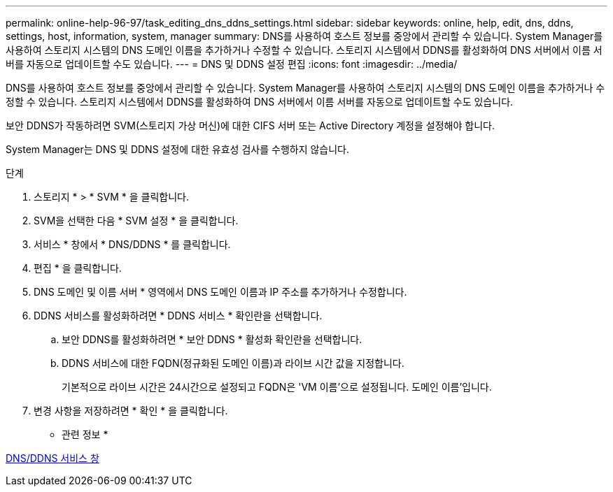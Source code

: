 ---
permalink: online-help-96-97/task_editing_dns_ddns_settings.html 
sidebar: sidebar 
keywords: online, help, edit, dns, ddns, settings, host, information, system, manager 
summary: DNS를 사용하여 호스트 정보를 중앙에서 관리할 수 있습니다. System Manager를 사용하여 스토리지 시스템의 DNS 도메인 이름을 추가하거나 수정할 수 있습니다. 스토리지 시스템에서 DDNS를 활성화하여 DNS 서버에서 이름 서버를 자동으로 업데이트할 수도 있습니다. 
---
= DNS 및 DDNS 설정 편집
:icons: font
:imagesdir: ../media/


[role="lead"]
DNS를 사용하여 호스트 정보를 중앙에서 관리할 수 있습니다. System Manager를 사용하여 스토리지 시스템의 DNS 도메인 이름을 추가하거나 수정할 수 있습니다. 스토리지 시스템에서 DDNS를 활성화하여 DNS 서버에서 이름 서버를 자동으로 업데이트할 수도 있습니다.

보안 DDNS가 작동하려면 SVM(스토리지 가상 머신)에 대한 CIFS 서버 또는 Active Directory 계정을 설정해야 합니다.

System Manager는 DNS 및 DDNS 설정에 대한 유효성 검사를 수행하지 않습니다.

.단계
. 스토리지 * > * SVM * 을 클릭합니다.
. SVM을 선택한 다음 * SVM 설정 * 을 클릭합니다.
. 서비스 * 창에서 * DNS/DDNS * 를 클릭합니다.
. 편집 * 을 클릭합니다.
. DNS 도메인 및 이름 서버 * 영역에서 DNS 도메인 이름과 IP 주소를 추가하거나 수정합니다.
. DDNS 서비스를 활성화하려면 * DDNS 서비스 * 확인란을 선택합니다.
+
.. 보안 DDNS를 활성화하려면 * 보안 DDNS * 활성화 확인란을 선택합니다.
.. DDNS 서비스에 대한 FQDN(정규화된 도메인 이름)과 라이브 시간 값을 지정합니다.
+
기본적으로 라이브 시간은 24시간으로 설정되고 FQDN은 'VM 이름'으로 설정됩니다. 도메인 이름'입니다.



. 변경 사항을 저장하려면 * 확인 * 을 클릭합니다.


* 관련 정보 *

xref:reference_dns_ddns_window.adoc[DNS/DDNS 서비스 창]
